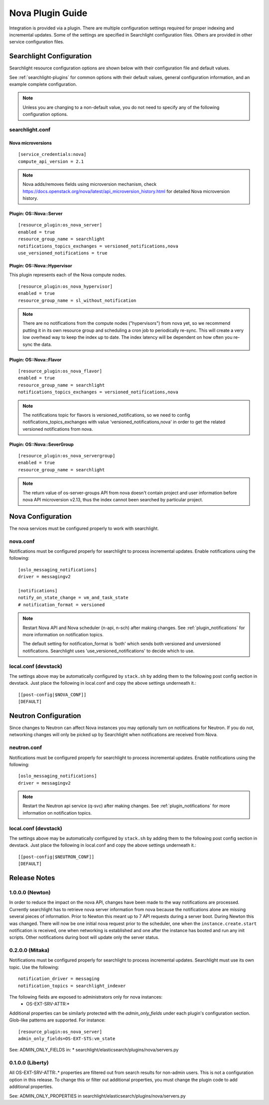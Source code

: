 ..
    c) Copyright 2015 Hewlett-Packard Development Company, L.P.

    Licensed under the Apache License, Version 2.0 (the "License"); you may
    not use this file except in compliance with the License. You may obtain
    a copy of the License at

        http://www.apache.org/licenses/LICENSE-2.0

    Unless required by applicable law or agreed to in writing, software
    distributed under the License is distributed on an "AS IS" BASIS, WITHOUT
    WARRANTIES OR CONDITIONS OF ANY KIND, either express or implied. See the
    License for the specific language governing permissions and limitations
    under the License.

*****************
Nova Plugin Guide
*****************

Integration is provided via a plugin. There are multiple configuration
settings required for proper indexing and incremental updates. Some of the
settings are specified in Searchlight configuration files. Others are
provided in other service configuration files.

Searchlight Configuration
=========================

Searchlight resource configuration options are shown below with their
configuration file and default values.

See :ref:`searchlight-plugins` for common options with their default values,
general configuration information, and an example complete configuration.

.. note::

    Unless you are changing to a non-default value, you do not need to
    specify any of the following configuration options.

searchlight.conf
----------------

Nova microversions
^^^^^^^^^^^^^^^^^^
::

    [service_credentials:nova]
    compute_api_version = 2.1

.. note::

    Nova adds/removes fields using microversion mechanism, check
    https://docs.openstack.org/nova/latest/api_microversion_history.html
    for detailed Nova microversion history.

Plugin: OS::Nova::Server
^^^^^^^^^^^^^^^^^^^^^^^^
::

    [resource_plugin:os_nova_server]
    enabled = true
    resource_group_name = searchlight
    notifications_topics_exchanges = versioned_notifications,nova
    use_versioned_notifications = true

Plugin: OS::Nova::Hypervisor
^^^^^^^^^^^^^^^^^^^^^^^^^^^^

This plugin represents each of the Nova compute nodes.

::

    [resource_plugin:os_nova_hypervisor]
    enabled = true
    resource_group_name = sl_without_notification

.. note::

    There are no notifications from the compute nodes ("hypervisors") from
    nova yet, so we recommend putting it in its own resource group and
    scheduling a cron job to periodically re-sync. This will create a very
    low overhead way to keep the index up to date. The index latency will be
    dependent on how often you re-sync the data.

Plugin: OS::Nova::Flavor
^^^^^^^^^^^^^^^^^^^^^^^^
::

    [resource_plugin:os_nova_flavor]
    enabled = true
    resource_group_name = searchlight
    notifications_topics_exchanges = versioned_notifications,nova

.. note::

    The notifications topic for flavors is versioned_notifications, so we
    need to config notifications_topics_exchanges with value
    'versioned_notifications,nova' in order to get the related versioned
    notifications from nova.

Plugin: OS::Nova::SeverGroup
^^^^^^^^^^^^^^^^^^^^^^^^^^^^
::

    [resource_plugin:os_nova_servergroup]
    enabled = true
    resource_group_name = searchlight

.. note::

    The return value of os-server-groups API from nova doesn't contain
    project and user information before nova API microversion v2.13,
    thus the index cannot been searched by particular project.

Nova Configuration
==================

The nova services must be configured properly to work with searchlight.

nova.conf
---------

Notifications must be configured properly for searchlight to process
incremental updates. Enable notifications using the following::

    [oslo_messaging_notifications]
    driver = messagingv2

    [notifications]
    notify_on_state_change = vm_and_task_state
    # notification_format = versioned

.. note::

    Restart Nova API and Nova scheduler (n-api, n-sch) after making changes.
    See :ref:`plugin_notifications` for more information on
    notification topics.

    The default setting for notification_format is 'both' which sends both
    versioned and unversioned notifications. Searchlight uses
    'use_versioned_notifications' to decide which to use.

local.conf (devstack)
---------------------

The settings above may be automatically configured by ``stack.sh``
by adding them to the following post config section in devstack.
Just place the following in local.conf and copy the above settings
underneath it.::

    [[post-config|$NOVA_CONF]]
    [DEFAULT]

Neutron Configuration
=====================

Since changes to Neutron can affect Nova instances you may optionally turn on
notifications for Neutron.  If you do not, networking changes will only be
picked up by Searchlight when notifications are received from Nova.

neutron.conf
------------

Notifications must be configured properly for searchlight to process
incremental updates. Enable notifications using the following::

    [oslo_messaging_notifications]
    driver = messagingv2

.. note::

    Restart the Neutron api service (q-svc) after making changes.
    See :ref:`plugin_notifications` for more information on
    notification topics.

local.conf (devstack)
---------------------

The settings above may be automatically configured by ``stack.sh``
by adding them to the following post config section in devstack.
Just place the following in local.conf and copy the above settings
underneath it.::

  [[post-config|$NEUTRON_CONF]]
  [DEFAULT]

Release Notes
=============

1.0.0.0 (Newton)
----------------
In order to reduce the impact on the nova API, changes have been made to the
way notifications are processed. Currently searchlight has to retrieve nova
server information from nova because the notifications alone are missing
several pieces of information. Prior to Newton this meant up to 7 API requests
during a server boot. During Newton this was changed. There will now be one
initial nova request prior to the scheduler, one when the
``instance.create.start`` notification is received, one when networking is
established and one after the instance has booted and run any init scripts.
Other notifications during boot will update only the server status.

0.2.0.0 (Mitaka)
----------------

Notifications must be configured properly for searchlight to process
incremental updates. Searchlight must use its own topic. Use the following::

    notification_driver = messaging
    notification_topics = searchlight_indexer

The following fields are exposed to administrators only for nova instances:
 * OS-EXT-SRV-ATTR:*

Additional properties can be similarly protected with the `admin_only_fields`
under each plugin's configuration section. Glob-like patterns are supported.
For instance::

    [resource_plugin:os_nova_server]
    admin_only_fields=OS-EXT-STS:vm_state

See: ADMIN_ONLY_FIELDS in:
* searchlight/elasticsearch/plugins/nova/servers.py

0.1.0.0 (Liberty)
-----------------

All OS-EXT-SRV-ATTR:.* properties are filtered out from search results
for non-admin users. This is not a configuration option in this release.
To change this or filter out additional properties, you must change the
plugin code to add additional properties.

See: ADMIN_ONLY_PROPERTIES in searchlight/elasticsearch/plugins/nova/servers.py
